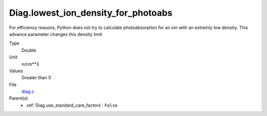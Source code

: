 Diag.lowest_ion_density_for_photoabs
====================================
For efficiency reasons, Python does not try to calculate photoabsorption
for an ion with an extremly low density.  This advance parameter changes
this density limit

Type
  Double

Unit
  n/cm**3

Values
  Greater than 0

File
  `diag.c <https://github.com/agnwinds/python/blob/master/source/diag.c>`_


Parent(s)
  * :ref:`Diag.use_standard_care_factors`: ``False``



